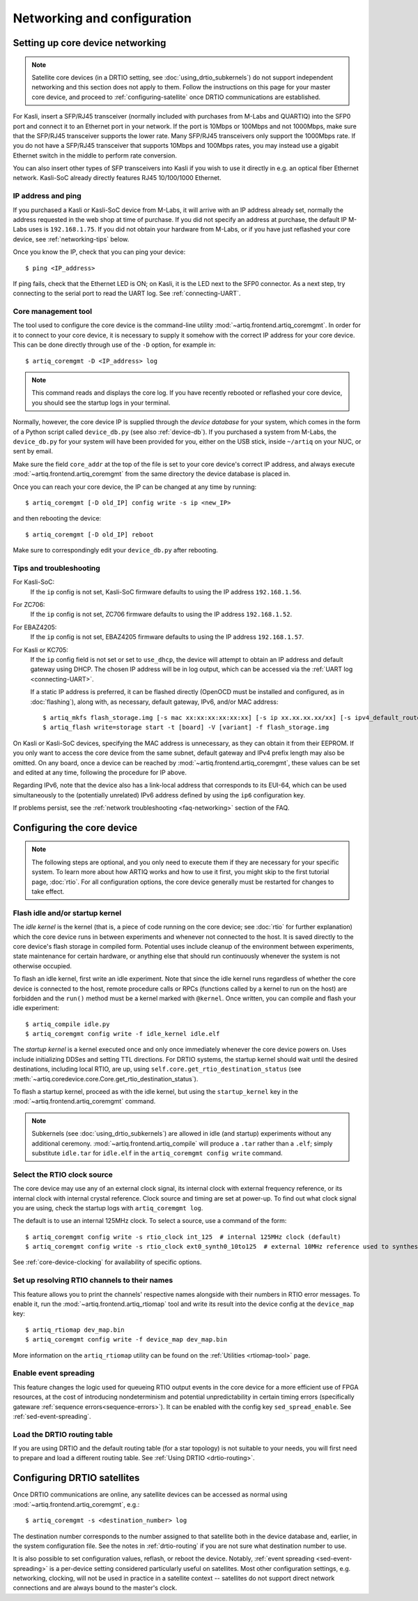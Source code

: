 Networking and configuration
============================

.. _core-device-networking:

Setting up core device networking
---------------------------------

.. note::
    Satellite core devices (in a DRTIO setting, see :doc:`using_drtio_subkernels`) do not support independent networking and this section does not apply to them. Follow the instructions on this page for your master core device, and proceed to :ref:`configuring-satellite` once DRTIO communications are established.

For Kasli, insert a SFP/RJ45 transceiver (normally included with purchases from M-Labs and QUARTIQ) into the SFP0 port and connect it to an Ethernet port in your network. If the port is 10Mbps or 100Mbps and not 1000Mbps, make sure that the SFP/RJ45 transceiver supports the lower rate. Many SFP/RJ45 transceivers only support the 1000Mbps rate. If you do not have a SFP/RJ45 transceiver that supports 10Mbps and 100Mbps rates, you may instead use a gigabit Ethernet switch in the middle to perform rate conversion.

You can also insert other types of SFP transceivers into Kasli if you wish to use it directly in e.g. an optical fiber Ethernet network. Kasli-SoC already directly features RJ45 10/100/1000 Ethernet.

IP address and ping
^^^^^^^^^^^^^^^^^^^

If you purchased a Kasli or Kasli-SoC device from M-Labs, it will arrive with an IP address already set, normally the address requested in the web shop at time of purchase. If you did not specify an address at purchase, the default IP M-Labs uses is ``192.168.1.75``. If you did not obtain your hardware from M-Labs, or if you have just reflashed your core device, see :ref:`networking-tips` below.

Once you know the IP, check that you can ping your device: ::

  $ ping <IP_address>

If ping fails, check that the Ethernet LED is ON; on Kasli, it is the LED next to the SFP0 connector. As a next step, try connecting to the serial port to read the UART log. See :ref:`connecting-UART`.

Core management tool
^^^^^^^^^^^^^^^^^^^^

The tool used to configure the core device is the command-line utility :mod:`~artiq.frontend.artiq_coremgmt`. In order for it to connect to your core device, it is necessary to supply it somehow with the correct IP address for your core device. This can be done directly through use of the ``-D`` option, for example in: ::

    $ artiq_coremgmt -D <IP_address> log

.. note::
  This command reads and displays the core log. If you have recently rebooted or reflashed your core device, you should see the startup logs in your terminal.

Normally, however, the core device IP is supplied through the *device database* for your system, which comes in the form of a Python script called ``device_db.py`` (see also :ref:`device-db`). If you purchased a system from M-Labs, the ``device_db.py`` for your system will have been provided for you, either on the USB stick, inside ``~/artiq`` on your NUC, or sent by email.

Make sure the field ``core_addr`` at the top of the file is set to your core device's correct IP address, and always execute :mod:`~artiq.frontend.artiq_coremgmt` from the same directory the device database is placed in.

Once you can reach your core device, the IP can be changed at any time by running: ::

  $ artiq_coremgmt [-D old_IP] config write -s ip <new_IP>

and then rebooting the device: ::

  $ artiq_coremgmt [-D old_IP] reboot

Make sure to correspondingly edit your ``device_db.py`` after rebooting.

.. _networking-tips:

Tips and troubleshooting
^^^^^^^^^^^^^^^^^^^^^^^^
For Kasli-SoC:
    If the ``ip`` config is not set, Kasli-SoC firmware defaults to using the IP address ``192.168.1.56``.

For ZC706:
    If the ``ip`` config is not set, ZC706 firmware defaults to using the IP address ``192.168.1.52``.

For EBAZ4205:
    If the ``ip`` config is not set, EBAZ4205 firmware defaults to using the IP address ``192.168.1.57``.

For Kasli or KC705:
    If the ``ip`` config field is not set or set to ``use_dhcp``, the device will attempt to obtain an IP address and default gateway using DHCP. The chosen IP address will be in log output, which can be accessed via the :ref:`UART log <connecting-UART>`.

    If a static IP address is preferred, it can be flashed directly (OpenOCD must be installed and configured, as in :doc:`flashing`), along with, as necessary, default gateway, IPv6, and/or MAC address: ::

        $ artiq_mkfs flash_storage.img [-s mac xx:xx:xx:xx:xx:xx] [-s ip xx.xx.xx.xx/xx] [-s ipv4_default_route xx.xx.xx.xx] [-s ip6 xxxx:xxxx:xxxx:xxxx:xxxx:xxxx:xxxx:xxxx/xx] [-s ipv6_default_route xxxx:xxxx:xxxx:xxxx:xxxx:xxxx:xxxx:xxxx]
        $ artiq_flash write=storage start -t [board] -V [variant] -f flash_storage.img

On Kasli or Kasli-SoC devices, specifying the MAC address is unnecessary, as they can obtain it from their EEPROM. If you only want to access the core device from the same subnet, default gateway and IPv4 prefix length may also be omitted. On any board, once a device can be reached by :mod:`~artiq.frontend.artiq_coremgmt`, these values can be set and edited at any time, following the procedure for IP above.

Regarding IPv6, note that the device also has a link-local address that corresponds to its EUI-64, which can be used simultaneously to the (potentially unrelated) IPv6 address defined by using the ``ip6`` configuration key.

If problems persist, see the :ref:`network troubleshooting <faq-networking>` section of the FAQ.

.. _core-device-config:

Configuring the core device
---------------------------

.. note::
  The following steps are optional, and you only need to execute them if they are necessary for your specific system. To learn more about how ARTIQ works and how to use it first, you might skip to the first tutorial page, :doc:`rtio`. For all configuration options, the core device generally must be restarted for changes to take effect.

Flash idle and/or startup kernel
^^^^^^^^^^^^^^^^^^^^^^^^^^^^^^^^

The *idle kernel* is the kernel (that is, a piece of code running on the core device; see :doc:`rtio` for further explanation) which the core device runs in between experiments and whenever not connected to the host. It is saved directly to the core device's flash storage in compiled form. Potential uses include cleanup of the environment between experiments, state maintenance for certain hardware, or anything else that should run continuously whenever the system is not otherwise occupied.

To flash an idle kernel, first write an idle experiment. Note that since the idle kernel runs regardless of whether the core device is connected to the host, remote procedure calls or RPCs (functions called by a kernel to run on the host) are forbidden and the ``run()`` method must be a kernel marked with ``@kernel``. Once written, you can compile and flash your idle experiment: ::

  $ artiq_compile idle.py
  $ artiq_coremgmt config write -f idle_kernel idle.elf

The *startup kernel* is a kernel executed once and only once immediately whenever the core device powers on. Uses include initializing DDSes and setting TTL directions. For DRTIO systems, the startup kernel should wait until the desired destinations, including local RTIO, are up, using ``self.core.get_rtio_destination_status`` (see :meth:`~artiq.coredevice.core.Core.get_rtio_destination_status`).

To flash a startup kernel, proceed as with the idle kernel, but using the ``startup_kernel`` key in the :mod:`~artiq.frontend.artiq_coremgmt` command.

.. note::
  Subkernels (see :doc:`using_drtio_subkernels`) are allowed in idle (and startup) experiments without any additional ceremony. :mod:`~artiq.frontend.artiq_compile` will produce a ``.tar`` rather than a ``.elf``; simply substitute ``idle.tar`` for ``idle.elf`` in the ``artiq_coremgmt config write`` command.

Select the RTIO clock source
^^^^^^^^^^^^^^^^^^^^^^^^^^^^

The core device may use any of an external clock signal, its internal clock with external frequency reference, or its internal clock with internal crystal reference. Clock source and timing are set at power-up. To find out what clock signal you are using, check the startup logs with ``artiq_coremgmt log``.

The default is to use an internal 125MHz clock. To select a source, use a command of the form: ::

  $ artiq_coremgmt config write -s rtio_clock int_125  # internal 125MHz clock (default)
  $ artiq_coremgmt config write -s rtio_clock ext0_synth0_10to125  # external 10MHz reference used to synthesize internal 125MHz

See :ref:`core-device-clocking` for availability of specific options.

.. _config-rtiomap:

Set up resolving RTIO channels to their names
^^^^^^^^^^^^^^^^^^^^^^^^^^^^^^^^^^^^^^^^^^^^^

This feature allows you to print the channels' respective names alongside with their numbers in RTIO error messages. To enable it, run the :mod:`~artiq.frontend.artiq_rtiomap` tool and write its result into the device config at the ``device_map`` key: ::

  $ artiq_rtiomap dev_map.bin
  $ artiq_coremgmt config write -f device_map dev_map.bin

More information on the ``artiq_rtiomap`` utility can be found on the :ref:`Utilities <rtiomap-tool>` page.

Enable event spreading
^^^^^^^^^^^^^^^^^^^^^^

This feature changes the logic used for queueing RTIO output events in the core device for a more efficient use of FPGA resources, at the cost of introducing nondeterminism and potential unpredictability in certain timing errors (specifically gateware :ref:`sequence errors<sequence-errors>`). It can be enabled with the config key ``sed_spread_enable``. See :ref:`sed-event-spreading`.

Load the DRTIO routing table
^^^^^^^^^^^^^^^^^^^^^^^^^^^^

If you are using DRTIO and the default routing table (for a star topology) is not suitable to your needs, you will first need to prepare and load a different routing table. See :ref:`Using DRTIO <drtio-routing>`.

.. _configuring-satellite:

Configuring DRTIO satellites
----------------------------

Once DRTIO communications are online, any satellite devices can be accessed as normal using :mod:`~artiq.frontend.artiq_coremgmt`, e.g.: ::

  $ artiq_coremgmt -s <destination_number> log

The destination number corresponds to the number assigned to that satellite both in the device database and, earlier, in the system configuration file. See the notes in :ref:`drtio-routing` if you are not sure what destination number to use.

It is also possible to set configuration values, reflash, or reboot the device. Notably, :ref:`event spreading <sed-event-spreading>` is a per-device setting considered particularly useful on satellites. Most other configuration settings, e.g. networking, clocking, will not be used in practice in a satellite context -- satellites do not support direct network connections and are always bound to the master's clock.
